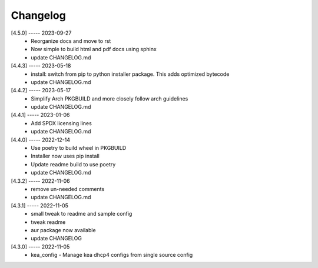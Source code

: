 Changelog
=========

[4.5.0] ----- 2023-09-27
 * Reorganize docs and move to rst  
 * Now simple to build html and pdf docs using sphinx  
 * update CHANGELOG.md  

[4.4.3] ----- 2023-05-18
 * install: switch from pip to python installer package. This adds optimized bytecode  
 * update CHANGELOG.md  

[4.4.2] ----- 2023-05-17
 * Simplify Arch PKGBUILD and more closely follow arch guidelines  
 * update CHANGELOG.md  

[4.4.1] ----- 2023-01-06
 * Add SPDX licensing lines  
 * update CHANGELOG.md  

[4.4.0] ----- 2022-12-14
 * Use poetry to build wheel in PKGBUILD  
 * Installer now uses pip install  
 * Update readme build to use poetry  
 * update CHANGELOG.md  

[4.3.2] ----- 2022-11-06
 * remove un-needed comments  
 * update CHANGELOG.md  

[4.3.1] ----- 2022-11-05
 * small tweak to readme and sample config  
 * tweak readme  
 * aur package now available  
 * update CHANGELOG  

[4.3.0] ----- 2022-11-05
 * kea_config - Manage kea dhcp4 configs from single source config  

